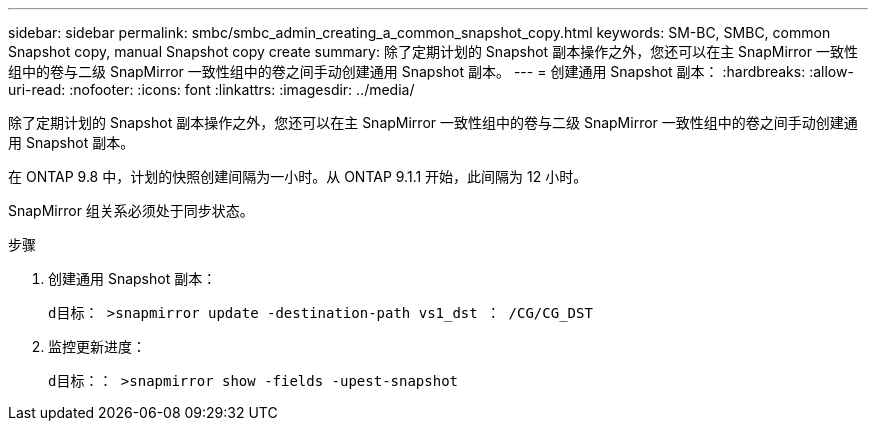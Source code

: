---
sidebar: sidebar 
permalink: smbc/smbc_admin_creating_a_common_snapshot_copy.html 
keywords: SM-BC, SMBC, common Snapshot copy, manual Snapshot copy create 
summary: 除了定期计划的 Snapshot 副本操作之外，您还可以在主 SnapMirror 一致性组中的卷与二级 SnapMirror 一致性组中的卷之间手动创建通用 Snapshot 副本。 
---
= 创建通用 Snapshot 副本：
:hardbreaks:
:allow-uri-read: 
:nofooter: 
:icons: font
:linkattrs: 
:imagesdir: ../media/


[role="lead"]
除了定期计划的 Snapshot 副本操作之外，您还可以在主 SnapMirror 一致性组中的卷与二级 SnapMirror 一致性组中的卷之间手动创建通用 Snapshot 副本。

在 ONTAP 9.8 中，计划的快照创建间隔为一小时。从 ONTAP 9.1.1 开始，此间隔为 12 小时。

SnapMirror 组关系必须处于同步状态。

.步骤
. 创建通用 Snapshot 副本：
+
`d目标： >snapmirror update -destination-path vs1_dst ： /CG/CG_DST`

. 监控更新进度：
+
`d目标：： >snapmirror show -fields -upest-snapshot`


